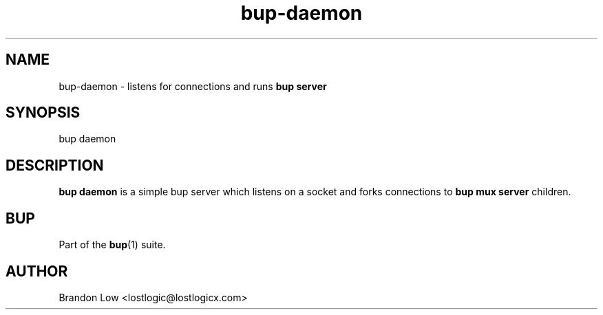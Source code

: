 .TH bup-daemon 1 "2011-02-01" "Bup 0\.21-38-ge529cf1"
.SH NAME
.PP
bup-daemon - listens for connections and runs \f[B]bup\ server\f[]
.SH SYNOPSIS
.PP
bup daemon
.SH DESCRIPTION
.PP
\f[B]bup\ daemon\f[] is a simple bup server which listens on a
socket and forks connections to \f[B]bup\ mux\ server\f[]
children\.
.SH BUP
.PP
Part of the \f[B]bup\f[](1) suite\.
.SH AUTHOR
Brandon Low <lostlogic@lostlogicx.com>
